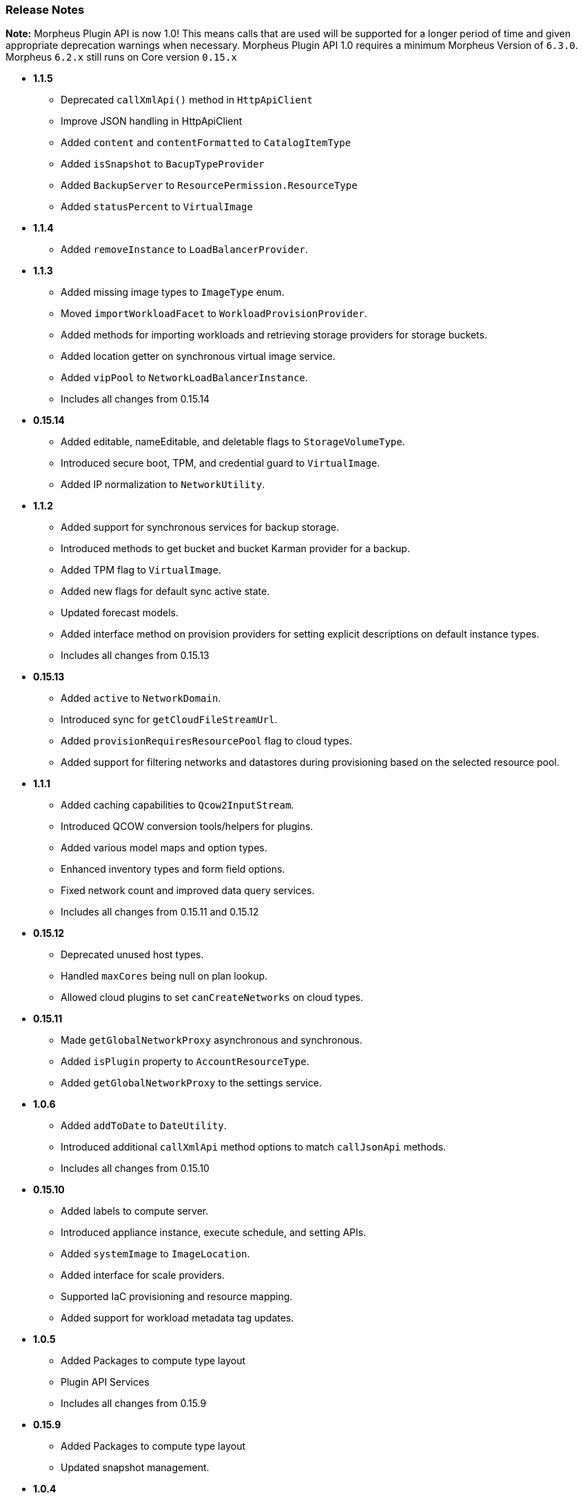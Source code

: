 === Release Notes

**Note:** Morpheus Plugin API is now 1.0! This means calls that are used will be supported for a longer period of time and given appropriate deprecation warnings when necessary. Morpheus Plugin API 1.0 requires a minimum Morpheus Version of `6.3.0`. Morpheus `6.2.x` still runs on Core version `0.15.x`

* **1.1.5**
** Deprecated `callXmlApi()` method in `HttpApiClient`
** Improve JSON handling in HttpApiClient
** Added `content` and `contentFormatted` to `CatalogItemType`
** Added `isSnapshot` to `BacupTypeProvider`
** Added `BackupServer` to `ResourcePermission.ResourceType`
** Added `statusPercent` to `VirtualImage`

* **1.1.4**
** Added `removeInstance` to `LoadBalancerProvider`.

* **1.1.3**
** Added missing image types to `ImageType` enum.
** Moved `importWorkloadFacet` to `WorkloadProvisionProvider`.
** Added methods for importing workloads and retrieving storage providers for storage buckets.
** Added location getter on synchronous virtual image service.
** Added `vipPool` to `NetworkLoadBalancerInstance`.
** Includes all changes from 0.15.14

* **0.15.14**
** Added editable, nameEditable, and deletable flags to `StorageVolumeType`.
** Introduced secure boot, TPM, and credential guard to `VirtualImage`.
** Added IP normalization to `NetworkUtility`.

* **1.1.2**
** Added support for synchronous services for backup storage.
** Introduced methods to get bucket and bucket Karman provider for a backup.
** Added TPM flag to `VirtualImage`.
** Added new flags for default sync active state.
** Updated forecast models.
** Added interface method on provision providers for setting explicit descriptions on default instance types.
** Includes all changes from 0.15.13

* **0.15.13**
** Added `active` to `NetworkDomain`.
** Introduced sync for `getCloudFileStreamUrl`.
** Added `provisionRequiresResourcePool` flag to cloud types.
** Added support for filtering networks and datastores during provisioning based on the selected resource pool.

* **1.1.1**
** Added caching capabilities to `Qcow2InputStream`.
** Introduced QCOW conversion tools/helpers for plugins.
** Added various model maps and option types.
** Enhanced inventory types and form field options.
** Fixed network count and improved data query services.
** Includes all changes from 0.15.11 and 0.15.12

* **0.15.12**
** Deprecated unused host types.
** Handled `maxCores` being null on plan lookup.
** Allowed cloud plugins to set `canCreateNetworks` on cloud types.

* **0.15.11**
** Made `getGlobalNetworkProxy` asynchronous and synchronous.
** Added `isPlugin` property to `AccountResourceType`.
** Added `getGlobalNetworkProxy` to the settings service.

* **1.0.6**
** Added `addToDate` to `DateUtility`.
** Introduced additional `callXmlApi` method options to match `callJsonApi` methods.
** Includes all changes from 0.15.10

* **0.15.10**
** Added labels to compute server.
** Introduced appliance instance, execute schedule, and setting APIs.
** Added `systemImage` to `ImageLocation`.
** Added interface for scale providers.
** Supported IaC provisioning and resource mapping.
** Added support for workload metadata tag updates.

* ** 1.0.5**
** Added Packages to compute type layout
** Plugin API Services
** Includes all changes from 0.15.9

* **0.15.9**
** Added Packages to compute type layout
** Updated snapshot management.

* **1.0.4**
** Improvements to HTTPApiClient to support Certificate Auth as well as new methods for capturing response as a stream
** Cloud Pool management support for cloud plugins and network associations
** Added IPv6 CIDR to NetworkPool
** Includes all changes from 0.15.8

* **0.15.8**
** Improvements to HTTPApiClient to support Certificate Auth as well as new methods for capturing response as a stream
** Cloud Pool management support for cloud plugins and network associations
** Added IPv6 CIDR to NetworkPool

* **1.0.3**
** Improvements to Model serialization
** Additional method calls to support Amazon ScaleGroups
** Added Backup Provider templates to generator
** Includes all changes from 0.15.7

* **0.15.7**
** Improvements to Model serialization
** Additional method calls to support Amazon ScaleGroups

* **0.14.7**
** Added missing method in NetworkUtility

* **1.0.2**
** 1.0 Release with proper deprecation support!
** Moved all rxjava calls to rxjava3 from rxjava2 (NOTE: This requires all plugins to be updated for 6.3.0 of morpheus)
** Includes all changes from 0.15.6

* **0.15.6**
** All Context Services now implement `MorpheusDataService`
** Created SynchronousDataService equivalents for all asynchronous ones
** Started HostProvider work for custom cluster types
** New Task Provider format for simplification of making task plugins
** Additional `Facets` for injecting functionality into various `ProvisionProviders`
** ProvisionProvider classes split up based on type of provisioner. `WorkloadProvisionProvider`, `AppProvisionProvider`, `HostProvisionProvider, and `CloudNativeProvisionProvider`.

* **0.15.5**
* **0.15.4**
** Not released due to last minute issues

* **0.15.3**
** Converting More Context Services to `MorpheusDataService` versions and deprecating old methods.
** Deprecated direct service accessors on `MorpheusContext` in favor of `morpheusContext.getAsync()` for all the existing reactive services and `morpheusContext.getServices()` for all the synchronous counterparts.
** Rename ComputeZonePool to CloudPool
** Rename ComputeZoneRegion to CloudRegion
** Rename ComputeZoneFolder to CloudFolder
** Adding javadoc details to existing and new classes
** Introducing `Facet` interfaces for adding additional functionality to `ProvisionProvider` implementations.
** Starting to rename `IdentityProjection` objects to `Identity` for shorter naming convention.
** New Base interfaces for ProvisionProvider based on if provisioning Compute or Cloud native resources or Apps.
** *NOTE*: There are breaking changes in this plugin release for cloud plugins and likely more to come as we polish for 1.0 GA

* **0.15.2**
** MorpheusDataService enhancements with added query methods.
** Deprecated Service access directly on `MorpheusContext` in favor of accessing thru sub classes i.e. `morpheusContext.getAsync().getService()`.
** Began adding non-reactive synchronous service access via `morpheusContext.getServices().getService()`
** Improved javadoc for `DataQuery` and `DataService` methods.

* **0.15.1**
** Moved most Providers new packages folder `com.morpheusdata.core.providers`
** Deprecated `OptionSourceProvider` in favor of new `DatasetProvider`
*** Enables scribe export/import object reference mapping and hcl data lookup as well
** Service Consistency work in the `MorpheusContext`.
*** Created new `MorpheusDataService` interface reference that allows for using dynamic db queries and object marshalling into the core/api models.
** New `StorageProvider` work began for abstracting various storage providers within morpheus.
** Enhanced `NetworkProvider` to support `Router` and `SecurityGroup` representations.

* ** 0.15.0**
** Filling in more Models and Cloud representations.

* ** 0.14.4**
** Fixed an issue where the BackupProvider wasn't marshalled to the cloud on option sources.

* ** 0.14.3**
** Filling in more Models and Cloud representations.
** Completed Localization support. Plugins now can be fully localized in both server side, and client side rendering. Guide provided as well.

* ** 0.14.2**
** Filling in more Models and Cloud representations.
** Added OptionType support for the `hidden` HTML Input.

* ** 0.14.1.**
** Filling in more Models and Cloud representations.

* ** 0.14.0**
** Filling in Cloud related gaps as we work to provide full cloud provider plugin support
** F5 Load Balancer support added and full abstractions for the `LoadBalancerProvider`.

* **0.13.4**
** Backup Plugin Support Added
** Cloud Plugin Coverage Improved
** DNS Plugins can now function standalone
** HTTP ApiClient now uses CharSequence for GString compatibility
** Improved Javadoc
** IPAMProvider Interface removed unnecessary methods
** Task Type Icons now use a getIcon() method on the Provider
** Network Pool Objects added IPv6 information (more to come)
** Context Services for Syncing additional cloud object types (such as Security Groups)
** Various other bug fixes and improvements on the road to 1.0.0
** Bump JVM Compatibility minimum to 1.11 (jdk 11)

* **0.13.1**
** Added Credential Providers support as well as significant CloudProvider refactoring (more to follow)

* **0.12.5**
** Task Providers now have a hasResults flag for result variable chaining.

* **0.12.4**
** IPAM NetworkPoolType filters for handling multiple pool types in one integration.
** Deprecated reservePoolAddress from IPAMProvider as its no longer needed.
** Added typeCode to the `NetworkPoolIdentityProjection`.
** Added `{{nonce}}` helper to handlebars tab providers for injecting javascript safely within the Content Security Policies in place.

* **0.12.3**
** Simplification and Polish if IPAM/DNS Interface Implementations (need Morpheus 5.4.4+).
** Added new ReportProvider helper for easier management of db connection use `withDbConnection { connection -> }`.

* **0.12.0**
** Cloud Provider Plugin Critical Fixes (WIP).
** Added Plugin settings.

* **0.11.0**
** Cloud Provider Plugin Support.
** UI Nonce token attribute added for injecting javascript securely and css.
** Network Provider Plugin support. Create providers for dynamically creating networks and network related objects.

* **0.10.0**
** Custom Report Type Providers have been added.

* **0.8.0**
** Overhauled DNS/IPAM Integrations, Reorganized contexts and standardized formats. \
** Added utility classes for easier sync logic.
** Custom reports, Cloud Providers, Server Tabs, and more.
** Only compatible with Morpheus version `5.3.1` forward.

* **0.7.0**
** Please note due to jcenter() EOL Don't use 0.7.0

* **0.6.0**
** Primary Plugin target base version for 5.2.x Morpheus Releases

